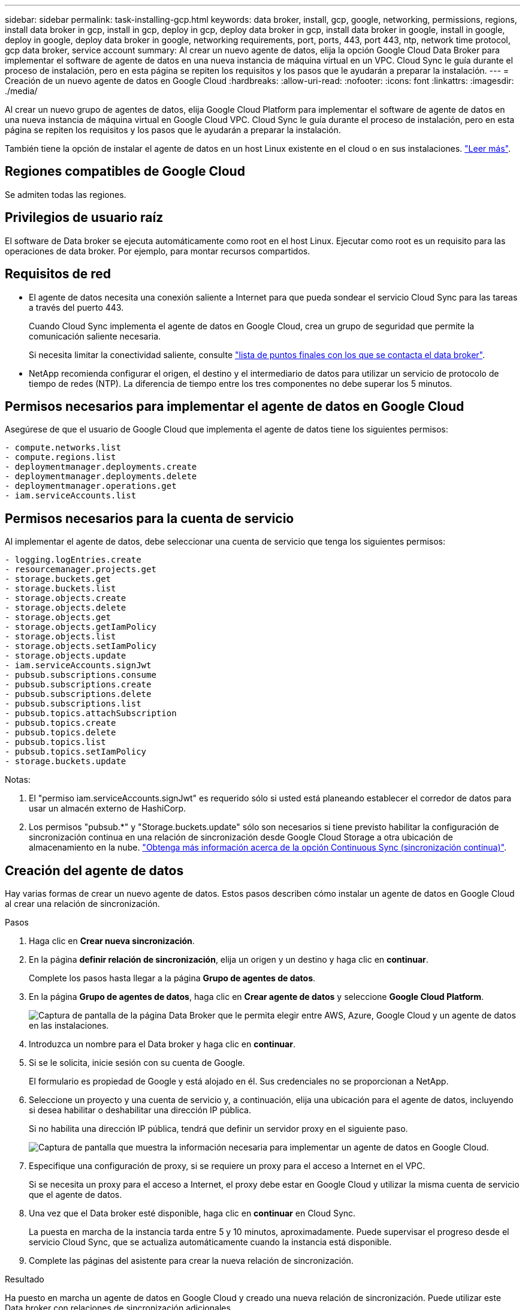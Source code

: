 ---
sidebar: sidebar 
permalink: task-installing-gcp.html 
keywords: data broker, install, gcp, google, networking, permissions, regions, install data broker in gcp, install in gcp, deploy in gcp, deploy data broker in gcp, install data broker in google, install in google, deploy in google, deploy data broker in google, networking requirements, port, ports, 443, port 443, ntp, network time protocol, gcp data broker, service account 
summary: Al crear un nuevo agente de datos, elija la opción Google Cloud Data Broker para implementar el software de agente de datos en una nueva instancia de máquina virtual en un VPC. Cloud Sync le guía durante el proceso de instalación, pero en esta página se repiten los requisitos y los pasos que le ayudarán a preparar la instalación. 
---
= Creación de un nuevo agente de datos en Google Cloud
:hardbreaks:
:allow-uri-read: 
:nofooter: 
:icons: font
:linkattrs: 
:imagesdir: ./media/


[role="lead"]
Al crear un nuevo grupo de agentes de datos, elija Google Cloud Platform para implementar el software de agente de datos en una nueva instancia de máquina virtual en Google Cloud VPC. Cloud Sync le guía durante el proceso de instalación, pero en esta página se repiten los requisitos y los pasos que le ayudarán a preparar la instalación.

También tiene la opción de instalar el agente de datos en un host Linux existente en el cloud o en sus instalaciones. link:task-installing-linux.html["Leer más"].



== Regiones compatibles de Google Cloud

Se admiten todas las regiones.



== Privilegios de usuario raíz

El software de Data broker se ejecuta automáticamente como root en el host Linux. Ejecutar como root es un requisito para las operaciones de data broker. Por ejemplo, para montar recursos compartidos.



== Requisitos de red

* El agente de datos necesita una conexión saliente a Internet para que pueda sondear el servicio Cloud Sync para las tareas a través del puerto 443.
+
Cuando Cloud Sync implementa el agente de datos en Google Cloud, crea un grupo de seguridad que permite la comunicación saliente necesaria.

+
Si necesita limitar la conectividad saliente, consulte link:reference-networking.html["lista de puntos finales con los que se contacta el data broker"].

* NetApp recomienda configurar el origen, el destino y el intermediario de datos para utilizar un servicio de protocolo de tiempo de redes (NTP). La diferencia de tiempo entre los tres componentes no debe superar los 5 minutos.




== Permisos necesarios para implementar el agente de datos en Google Cloud

Asegúrese de que el usuario de Google Cloud que implementa el agente de datos tiene los siguientes permisos:

[source, yaml]
----
- compute.networks.list
- compute.regions.list
- deploymentmanager.deployments.create
- deploymentmanager.deployments.delete
- deploymentmanager.operations.get
- iam.serviceAccounts.list
----


== Permisos necesarios para la cuenta de servicio

Al implementar el agente de datos, debe seleccionar una cuenta de servicio que tenga los siguientes permisos:

[source, yaml]
----
- logging.logEntries.create
- resourcemanager.projects.get
- storage.buckets.get
- storage.buckets.list
- storage.objects.create
- storage.objects.delete
- storage.objects.get
- storage.objects.getIamPolicy
- storage.objects.list
- storage.objects.setIamPolicy
- storage.objects.update
- iam.serviceAccounts.signJwt
- pubsub.subscriptions.consume
- pubsub.subscriptions.create
- pubsub.subscriptions.delete
- pubsub.subscriptions.list
- pubsub.topics.attachSubscription
- pubsub.topics.create
- pubsub.topics.delete
- pubsub.topics.list
- pubsub.topics.setIamPolicy
- storage.buckets.update
----
Notas:

. El "permiso iam.serviceAccounts.signJwt" es requerido sólo si usted está planeando establecer el corredor de datos para usar un almacén externo de HashiCorp.
. Los permisos "pubsub.*" y "Storage.buckets.update" sólo son necesarios si tiene previsto habilitar la configuración de sincronización continua en una relación de sincronización desde Google Cloud Storage a otra ubicación de almacenamiento en la nube. link:task-creating-relationships.html#settings["Obtenga más información acerca de la opción Continuous Sync (sincronización continua)"].




== Creación del agente de datos

Hay varias formas de crear un nuevo agente de datos. Estos pasos describen cómo instalar un agente de datos en Google Cloud al crear una relación de sincronización.

.Pasos
. Haga clic en *Crear nueva sincronización*.
. En la página *definir relación de sincronización*, elija un origen y un destino y haga clic en *continuar*.
+
Complete los pasos hasta llegar a la página *Grupo de agentes de datos*.

. En la página *Grupo de agentes de datos*, haga clic en *Crear agente de datos* y seleccione *Google Cloud Platform*.
+
image:screenshot-google.png["Captura de pantalla de la página Data Broker que le permita elegir entre AWS, Azure, Google Cloud y un agente de datos en las instalaciones."]

. Introduzca un nombre para el Data broker y haga clic en *continuar*.
. Si se le solicita, inicie sesión con su cuenta de Google.
+
El formulario es propiedad de Google y está alojado en él. Sus credenciales no se proporcionan a NetApp.

. Seleccione un proyecto y una cuenta de servicio y, a continuación, elija una ubicación para el agente de datos, incluyendo si desea habilitar o deshabilitar una dirección IP pública.
+
Si no habilita una dirección IP pública, tendrá que definir un servidor proxy en el siguiente paso.

+
image:screenshot_data_broker_gcp.png["Captura de pantalla que muestra la información necesaria para implementar un agente de datos en Google Cloud."]

. Especifique una configuración de proxy, si se requiere un proxy para el acceso a Internet en el VPC.
+
Si se necesita un proxy para el acceso a Internet, el proxy debe estar en Google Cloud y utilizar la misma cuenta de servicio que el agente de datos.

. Una vez que el Data broker esté disponible, haga clic en *continuar* en Cloud Sync.
+
La puesta en marcha de la instancia tarda entre 5 y 10 minutos, aproximadamente. Puede supervisar el progreso desde el servicio Cloud Sync, que se actualiza automáticamente cuando la instancia está disponible.

. Complete las páginas del asistente para crear la nueva relación de sincronización.


.Resultado
Ha puesto en marcha un agente de datos en Google Cloud y creado una nueva relación de sincronización. Puede utilizar este Data broker con relaciones de sincronización adicionales.



== Proporciona permisos para utilizar bloques en otros proyectos de Google Cloud

Al crear una relación de sincronización y elegir Google Cloud Storage como origen o destino, Cloud Sync le permite elegir entre los bloques que la cuenta de servicio del agente de datos tiene permisos para utilizar. De forma predeterminada, incluye los bloques que se encuentran en el proyecto _same_ como la cuenta de servicio de Data broker. Pero puede seleccionar cubos de proyectos _other_ si proporciona los permisos necesarios.

.Pasos
. Abra la consola de Google Cloud Platform y cargue el servicio Cloud Storage.
. Haga clic en el nombre del bloque que desea utilizar como origen o destino en una relación de sincronización.
. Haga clic en *permisos*.
. Haga clic en *Agregar*.
. Introduzca el nombre de la cuenta de servicio del agente de datos.
. Seleccione una función que proporcione <<Permisos necesarios para la cuenta de servicio,los mismos permisos que se muestran anteriormente>>.
. Haga clic en *Guardar*.


.Resultado
Al configurar una relación de sincronización, ahora puede elegir ese bloque como origen o destino en la relación de sincronización.



== Detalles sobre la instancia de VM de Data broker

Cloud Sync crea un agente de datos en Google Cloud utilizando la siguiente configuración.

Tipo de máquina:: n2-estándar-4
VCPU:: 4
RAM:: 15 GB
De NetApp:: Rocky Linux 9.0
Tamaño y tipo del disco:: Disco duro de 20 GB, estándar pd

